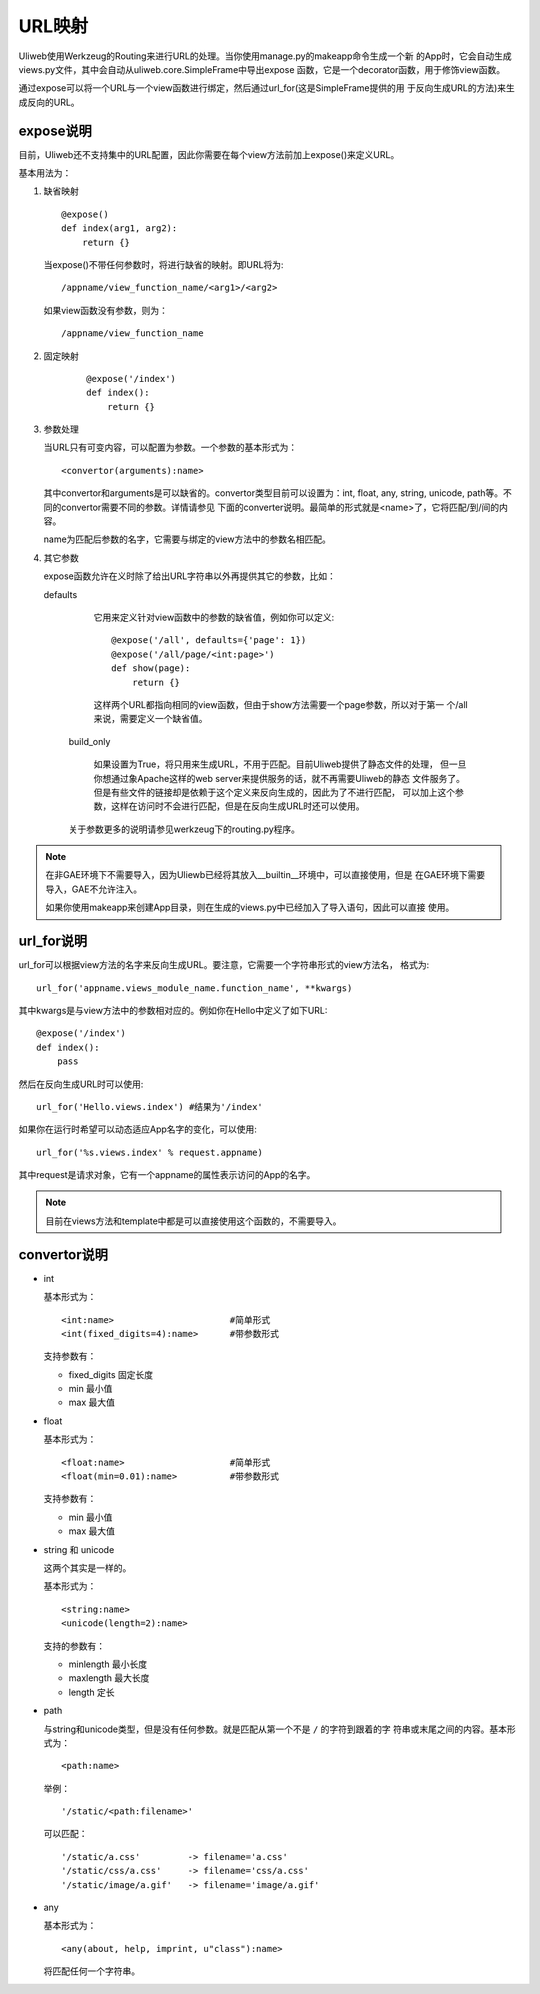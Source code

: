 =============
URL映射
=============

Uliweb使用Werkzeug的Routing来进行URL的处理。当你使用manage.py的makeapp命令生成一个新
的App时，它会自动生成views.py文件，其中会自动从uliweb.core.SimpleFrame中导出expose
函数，它是一个decorator函数，用于修饰view函数。

通过expose可以将一个URL与一个view函数进行绑定，然后通过url_for(这是SimpleFrame提供的用
于反向生成URL的方法)来生成反向的URL。


expose说明
-----------

目前，Uliweb还不支持集中的URL配置，因此你需要在每个view方法前加上expose()来定义URL。

基本用法为：

#. 缺省映射

   ::

        @expose()
        def index(arg1, arg2):
            return {}
        
   当expose()不带任何参数时，将进行缺省的映射。即URL将为:

   ::

        /appname/view_function_name/<arg1>/<arg2>
    
   如果view函数没有参数，则为：

   ::

        /appname/view_function_name
    
#. 固定映射

    ::

        @expose('/index')
        def index():
            return {}
    
#. 参数处理

   当URL只有可变内容，可以配置为参数。一个参数的基本形式为：

   ::

        <convertor(arguments):name>
    
   其中convertor和arguments是可以缺省的。convertor类型目前可以设置为：int, float, 
   any, string, unicode, path等。不同的convertor需要不同的参数。详情请参见
   下面的converter说明。最简单的形式就是<name>了，它将匹配/到/间的内容。

   name为匹配后参数的名字，它需要与绑定的view方法中的参数名相匹配。

#. 其它参数

   expose函数允许在义时除了给出URL字符串以外再提供其它的参数，比如：

   defaults

        它用来定义针对view函数中的参数的缺省值，例如你可以定义::
        
            @expose('/all', defaults={'page': 1})
            @expose('/all/page/<int:page>')
            def show(page):
                return {}
                
        这样两个URL都指向相同的view函数，但由于show方法需要一个page参数，所以对于第一
        个/all来说，需要定义一个缺省值。
        
    build_only
    
        如果设置为True，将只用来生成URL，不用于匹配。目前Uliweb提供了静态文件的处理，
        但一旦你想通过象Apache这样的web server来提供服务的话，就不再需要Uliweb的静态
        文件服务了。但是有些文件的链接却是依赖于这个定义来反向生成的，因此为了不进行匹配，
        可以加上这个参数，这样在访问时不会进行匹配，但是在反向生成URL时还可以使用。
        
    关于参数更多的说明请参见werkzeug下的routing.py程序。
    
.. note::

    在非GAE环境下不需要导入，因为Uliewb已经将其放入__builtin__环境中，可以直接使用，但是
    在GAE环境下需要导入，GAE不允许注入。
    
    如果你使用makeapp来创建App目录，则在生成的views.py中已经加入了导入语句，因此可以直接
    使用。
    
url_for说明
---------------

url_for可以根据view方法的名字来反向生成URL。要注意，它需要一个字符串形式的view方法名，
格式为::

    url_for('appname.views_module_name.function_name', **kwargs)
    
其中kwargs是与view方法中的参数相对应的。例如你在Hello中定义了如下URL::

    @expose('/index')
    def index():
        pass
        
然后在反向生成URL时可以使用::

    url_for('Hello.views.index') #结果为'/index'
    
如果你在运行时希望可以动态适应App名字的变化，可以使用::

    url_for('%s.views.index' % request.appname)
    
其中request是请求对象，它有一个appname的属性表示访问的App的名字。

.. note::

    目前在views方法和template中都是可以直接使用这个函数的，不需要导入。

convertor说明
--------------

* int

  基本形式为：

  ::

    <int:name>                      #简单形式
    <int(fixed_digits=4):name>      #带参数形式
    
  支持参数有：

  * fixed_digits 固定长度
  * min 最小值
  * max 最大值

* float

  基本形式为：

  ::

    <float:name>                    #简单形式
    <float(min=0.01):name>          #带参数形式
    
  支持参数有：

  * min 最小值
  * max 最大值

* string 和 unicode

  这两个其实是一样的。

  基本形式为：

  ::

    <string:name>
    <unicode(length=2):name>
    
  支持的参数有：

  * minlength 最小长度
  * maxlength 最大长度
  * length 定长

* path

  与string和unicode类型，但是没有任何参数。就是匹配从第一个不是 ``/`` 的字符到跟着的字
  符串或末尾之间的内容。基本形式为：

  ::

    <path:name>
    
  举例：

  ::

    '/static/<path:filename>'
    
  可以匹配：

  ::

    '/static/a.css'         -> filename='a.css'
    '/static/css/a.css'     -> filename='css/a.css'
    '/static/image/a.gif'   -> filename='image/a.gif'
    
* any

  基本形式为：

  ::

    <any(about, help, imprint, u"class"):name>

  将匹配任何一个字符串。

